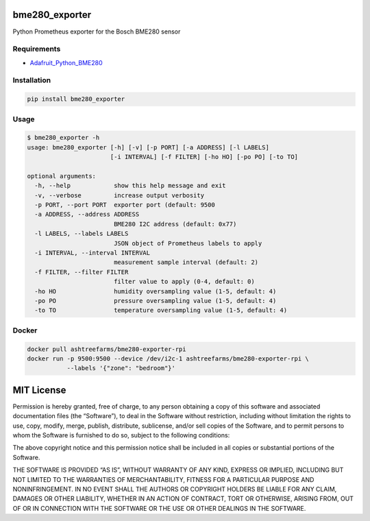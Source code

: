 bme280_exporter
===============

Python Prometheus exporter for the Bosch BME280 sensor

Requirements
------------

-  `Adafruit_Python_BME280 <https://github.com/adafruit/Adafruit_Python_BME280>`__

Installation
------------

.. code:: bash

    pip install bme280_exporter

Usage
-----

.. code:: bash

    $ bme280_exporter -h
    usage: bme280_exporter [-h] [-v] [-p PORT] [-a ADDRESS] [-l LABELS]
                           [-i INTERVAL] [-f FILTER] [-ho HO] [-po PO] [-to TO]

    optional arguments:
      -h, --help            show this help message and exit
      -v, --verbose         increase output verbosity
      -p PORT, --port PORT  exporter port (default: 9500
      -a ADDRESS, --address ADDRESS
                            BME280 I2C address (default: 0x77)
      -l LABELS, --labels LABELS
                            JSON object of Prometheus labels to apply
      -i INTERVAL, --interval INTERVAL
                            measurement sample interval (default: 2)
      -f FILTER, --filter FILTER
                            filter value to apply (0-4, default: 0)
      -ho HO                humidity oversampling value (1-5, default: 4)
      -po PO                pressure oversampling value (1-5, default: 4)
      -to TO                temperature oversampling value (1-5, default: 4)

Docker
------

.. code:: bash

    docker pull ashtreefarms/bme280-exporter-rpi
    docker run -p 9500:9500 --device /dev/i2c-1 ashtreefarms/bme280-exporter-rpi \
               --labels '{"zone": "bedroom"}'

MIT License
===========

Permission is hereby granted, free of charge, to any person obtaining a
copy of this software and associated documentation files (the
“Software”), to deal in the Software without restriction, including
without limitation the rights to use, copy, modify, merge, publish,
distribute, sublicense, and/or sell copies of the Software, and to
permit persons to whom the Software is furnished to do so, subject to
the following conditions:

The above copyright notice and this permission notice shall be included
in all copies or substantial portions of the Software.

THE SOFTWARE IS PROVIDED “AS IS”, WITHOUT WARRANTY OF ANY KIND, EXPRESS
OR IMPLIED, INCLUDING BUT NOT LIMITED TO THE WARRANTIES OF
MERCHANTABILITY, FITNESS FOR A PARTICULAR PURPOSE AND NONINFRINGEMENT.
IN NO EVENT SHALL THE AUTHORS OR COPYRIGHT HOLDERS BE LIABLE FOR ANY
CLAIM, DAMAGES OR OTHER LIABILITY, WHETHER IN AN ACTION OF CONTRACT,
TORT OR OTHERWISE, ARISING FROM, OUT OF OR IN CONNECTION WITH THE
SOFTWARE OR THE USE OR OTHER DEALINGS IN THE SOFTWARE.
